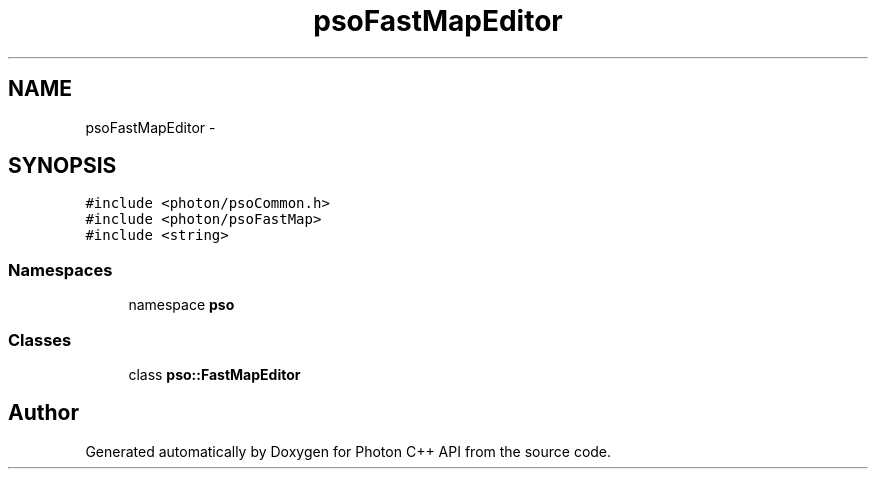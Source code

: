 .TH "psoFastMapEditor" 3 "21 Oct 2008" "Version 0.3.0" "Photon C++ API" \" -*- nroff -*-
.ad l
.nh
.SH NAME
psoFastMapEditor \- 
.SH SYNOPSIS
.br
.PP
\fC#include <photon/psoCommon.h>\fP
.br
\fC#include <photon/psoFastMap>\fP
.br
\fC#include <string>\fP
.br

.SS "Namespaces"

.in +1c
.ti -1c
.RI "namespace \fBpso\fP"
.br
.in -1c
.SS "Classes"

.in +1c
.ti -1c
.RI "class \fBpso::FastMapEditor\fP"
.br
.in -1c
.SH "Author"
.PP 
Generated automatically by Doxygen for Photon C++ API from the source code.
